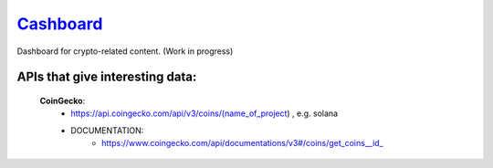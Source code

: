 ======================================================
`Cashboard <https://konscanner.github.io/Cashboard/>`_
======================================================

Dashboard for crypto-related content. (Work in progress)

APIs that give interesting data:
--------------------------------
    **CoinGecko**:
        - https://api.coingecko.com/api/v3/coins/(name_of_project) , e.g. solana
        - DOCUMENTATION:
            - https://www.coingecko.com/api/documentations/v3#/coins/get_coins__id_
